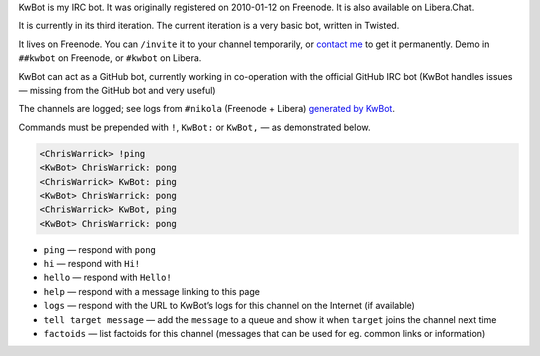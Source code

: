 .. title: KwBot
.. slug: kwbot
.. date: 2010-01-12 00:00:00
.. description: My IRC bot.

KwBot is my IRC bot.  It was originally registered on 2010-01-12 on Freenode.
It is also available on Libera.Chat.

.. TEASER_END

It is currently in its third iteration.  The current iteration is a very basic bot,
written in Twisted.

It lives on Freenode.  You can ``/invite`` it to your channel temporarily, or
`contact me </contact/>`_ to get it permanently.  Demo in ``##kwbot`` on
Freenode, or ``#kwbot`` on Libera.

KwBot can act as a GitHub bot, currently working in co-operation with the
official GitHub IRC bot (KwBot handles issues — missing from the GitHub bot and
very useful)

The channels are logged; see logs from ``#nikola`` (Freenode + Libera) `generated by KwBot <https://irclogs.getnikola.com/>`_.

Commands must be prepended with ``!``, ``KwBot:`` or ``KwBot,`` — as demonstrated below.

.. code-block:: irc

   <ChrisWarrick> !ping
   <KwBot> ChrisWarrick: pong
   <ChrisWarrick> KwBot: ping
   <KwBot> ChrisWarrick: pong
   <ChrisWarrick> KwBot, ping
   <KwBot> ChrisWarrick: pong

* ``ping`` — respond with ``pong``
* ``hi`` — respond with ``Hi!``
* ``hello`` — respond with ``Hello!``
* ``help`` — respond with a message linking to this page
* ``logs`` — respond with the URL to KwBot’s logs for this channel on the Internet (if available)
* ``tell target message`` — add the ``message`` to a queue and show it when ``target`` joins the channel next time
* ``factoids`` — list factoids for this channel (messages that can be used for
  eg. common links or information)
